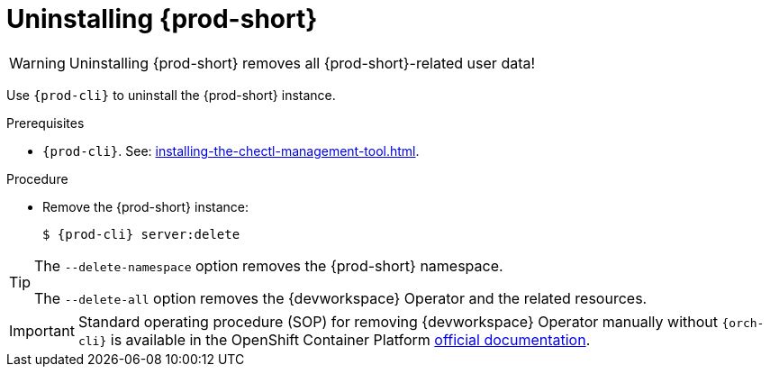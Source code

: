 :_content-type: PROCEDURE
:description: Uninstalling {prod-short}
:keywords: administration guide, uninstalling-che
:navtitle: Uninstalling {prod-short}
:page-aliases: installation-guide:uninstalling-che.adoc, installation-guide:uninstalling-che-after-operatorhub-installation.adoc, uninstalling-che-on-openshift.adoc, installation-guide:uninstalling-che-after-chectl-installation.adoc, uninstalling-che-by-using-chectl.adoc


[id="uninstalling-{prod-id-short}"]
= Uninstalling {prod-short}

WARNING: Uninstalling {prod-short} removes all {prod-short}-related user data!

Use `{prod-cli}` to uninstall the {prod-short} instance.

.Prerequisites

* `{prod-cli}`. See: xref:installing-the-chectl-management-tool.adoc[].

.Procedure

* Remove the {prod-short} instance:
+
[subs="+attributes,quotes"]
----
$ {prod-cli} server:delete
----

[TIP]
====
The `--delete-namespace` option removes the {prod-short} namespace.

The `--delete-all` option removes the {devworkspace} Operator and the related resources.
====

[IMPORTANT]
====
Standard operating procedure (SOP) for removing {devworkspace} Operator manually without `{orch-cli}` is available in the OpenShift Container Platform link:https://docs.redhat.com/en/documentation/openshift_container_platform/4.18/html/web_console/web-terminal#removing-devworkspace-operator_uninstalling-web-terminal[official documentation].
====
